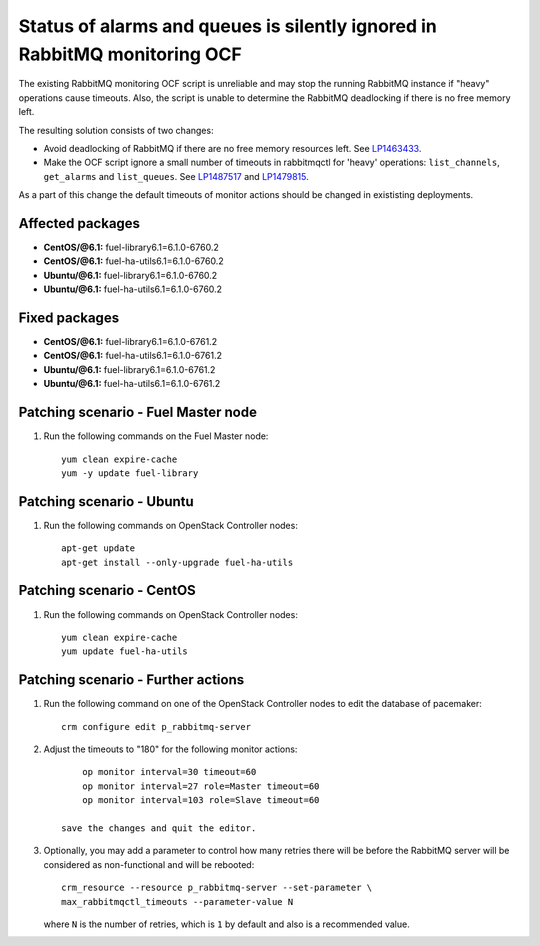 .. _mos61mu-1487517:

Status of alarms and queues is silently ignored in RabbitMQ monitoring OCF
==========================================================================

The existing RabbitMQ monitoring OCF script is unreliable and may stop
the running RabbitMQ instance if "heavy" operations cause timeouts.
Also, the script is unable to determine the RabbitMQ deadlocking if there is
no free memory left.

The resulting solution consists of two changes:

* Avoid deadlocking of RabbitMQ if there are no free memory resources left. See `LP1463433 <https://bugs.launchpad.net/bugs/1463433>`_.

* Make the OCF script ignore a small number of timeouts in rabbitmqctl
  for 'heavy' operations: ``list_channels``, ``get_alarms`` and ``list_queues``.
  See `LP1487517 <https://bugs.launchpad.net/bugs/1487517>`_ and `LP1479815 <https://bugs.launchpad.net/bugs/1479815>`_.

As a part of this change the default timeouts of monitor actions should be
changed in exististing deployments.

Affected packages
-----------------
* **CentOS/@6.1:** fuel-library6.1=6.1.0-6760.2
* **CentOS/@6.1:** fuel-ha-utils6.1=6.1.0-6760.2
* **Ubuntu/@6.1:** fuel-library6.1=6.1.0-6760.2
* **Ubuntu/@6.1:** fuel-ha-utils6.1=6.1.0-6760.2

Fixed packages
--------------
* **CentOS/@6.1:** fuel-library6.1=6.1.0-6761.2
* **CentOS/@6.1:** fuel-ha-utils6.1=6.1.0-6761.2
* **Ubuntu/@6.1:** fuel-library6.1=6.1.0-6761.2
* **Ubuntu/@6.1:** fuel-ha-utils6.1=6.1.0-6761.2

Patching scenario - Fuel Master node
------------------------------------

#. Run the following commands on the Fuel Master node::

        yum clean expire-cache
        yum -y update fuel-library

Patching scenario - Ubuntu
--------------------------

#. Run the following commands on OpenStack Controller nodes::

        apt-get update
        apt-get install --only-upgrade fuel-ha-utils

Patching scenario - CentOS
--------------------------

#. Run the following commands on OpenStack Controller nodes::

        yum clean expire-cache
        yum update fuel-ha-utils

Patching scenario - Further actions
-----------------------------------

#. Run the following command on one of the OpenStack Controller nodes to edit the database of pacemaker::

        crm configure edit p_rabbitmq-server

#. Adjust the timeouts to "180" for the following monitor actions::

        op monitor interval=30 timeout=60
        op monitor interval=27 role=Master timeout=60
        op monitor interval=103 role=Slave timeout=60

    save the changes and quit the editor.

#. Optionally, you may add a parameter to control how many retries there will be
   before the RabbitMQ server will be considered as non-functional and will be
   rebooted::

        crm_resource --resource p_rabbitmq-server --set-parameter \
        max_rabbitmqctl_timeouts --parameter-value N

   where ``N`` is the number of retries, which is ``1`` by default and also is a recommended value.
